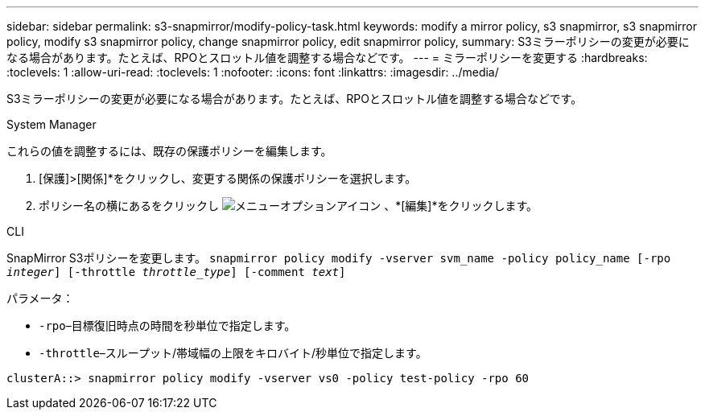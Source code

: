 ---
sidebar: sidebar 
permalink: s3-snapmirror/modify-policy-task.html 
keywords: modify a mirror policy, s3 snapmirror, s3 snapmirror policy, modify s3 snapmirror policy, change snapmirror policy, edit snapmirror policy, 
summary: S3ミラーポリシーの変更が必要になる場合があります。たとえば、RPOとスロットル値を調整する場合などです。 
---
= ミラーポリシーを変更する
:hardbreaks:
:toclevels: 1
:allow-uri-read: 
:toclevels: 1
:nofooter: 
:icons: font
:linkattrs: 
:imagesdir: ../media/


[role="lead"]
S3ミラーポリシーの変更が必要になる場合があります。たとえば、RPOとスロットル値を調整する場合などです。

[role="tabbed-block"]
====
.System Manager
--
これらの値を調整するには、既存の保護ポリシーを編集します。

. [保護]>[関係]*をクリックし、変更する関係の保護ポリシーを選択します。
. ポリシー名の横にあるをクリックし image:icon_kabob.gif["メニューオプションアイコン"] 、*[編集]*をクリックします。


--
.CLI
--
SnapMirror S3ポリシーを変更します。
`snapmirror policy modify -vserver svm_name -policy policy_name [-rpo _integer_] [-throttle _throttle_type_] [-comment _text_]`

パラメータ：

* `-rpo`–目標復旧時点の時間を秒単位で指定します。
* `-throttle`–スループット/帯域幅の上限をキロバイト/秒単位で指定します。


....
clusterA::> snapmirror policy modify -vserver vs0 -policy test-policy -rpo 60
....
--
====